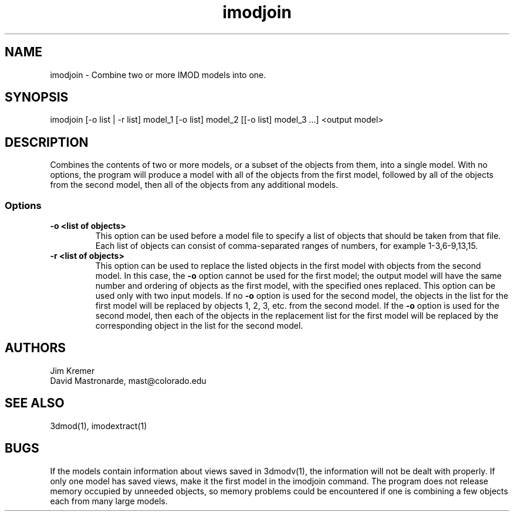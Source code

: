 .na
.nh
.TH imodjoin 1 2.50 BL3DFS
.SH NAME
imodjoin \- Combine two or more IMOD models into one.
.SH SYNOPSIS
imodjoin [-o list | -r list] model_1 [-o list] model_2 [[-o list] model_3 ...] <output model>
.SH DESCRIPTION
Combines the contents of two or more models, or a subset of the objects from them, into
a single model.  With no options, the program will produce a model with all
of the objects from the first model, followed by all of the objects from the
second model, then all of the objects from any additional models.
.SS Options
.TP
.B -o <list of objects>
This option can be used before a model file to specify a list of objects that 
should be taken from that file.
Each list of objects 
can consist of comma-separated ranges of numbers, for example
1-3,6-9,13,15.
.TP
.B -r  <list of objects>
This option can be used to replace the listed objects in the first model 
with objects from the second model.  In this case, the 
.B -o
option cannot be used for the first model; the output model will have the same
number and ordering of objects as the first model, with the specified ones 
replaced.  This option can be used only with two input models.
If no 
.B -o
option is used for the second model, the objects in the list for the first 
model will be replaced by objects 1, 2, 3, etc. from the second model.  If
the
.B -o 
option is used for the second model, then each of the objects in the 
replacement list for the first model will be replaced by the corresponding
object in the list for the second model.
.SH AUTHORS
.nf
Jim Kremer
David Mastronarde,  mast@colorado.edu
.fi
.SH SEE ALSO
3dmod(1), imodextract(1)
.SH BUGS
If the models contain information about views saved in 3dmodv(1), the 
information will not be dealt with properly.  If only one model has saved
views, make it the first model in the imodjoin command.  The program does
not release memory occupied by unneeded objects, so memory problems could
be encountered if one is combining a few objects each from many large models.
